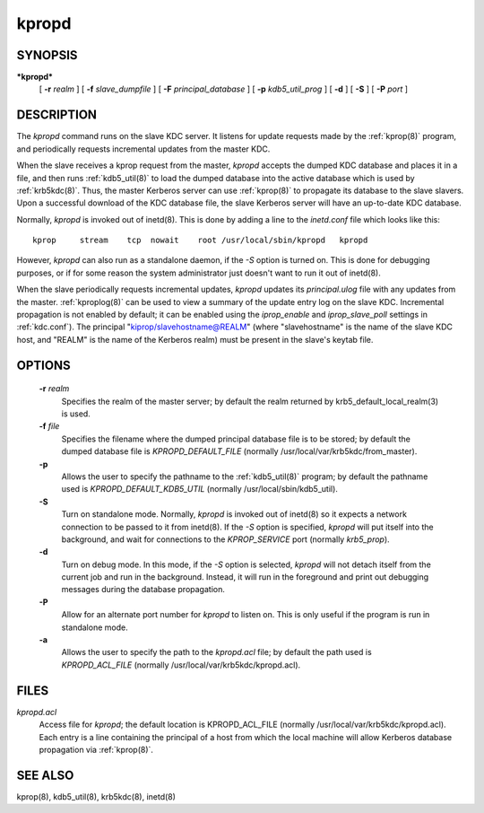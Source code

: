 .. _kpropd(8):

kpropd
===========


SYNOPSIS
----------

***kpropd***
          [ **-r** *realm* ] 
          [ **-f** *slave_dumpfile* ] 
          [ **-F** *principal_database* ] 
          [ **-p** *kdb5_util_prog* ] 
          [ **-d** ] 
          [ **-S** ] 
          [ **-P** *port* ]

DESCRIPTION
-------------

The *kpropd* command runs on the slave KDC server.  
It listens for update requests made by the :ref:`kprop(8)` program, and periodically requests incremental updates from the master KDC.

When the slave receives a kprop request from the master, *kpropd* accepts the dumped KDC database and places it in a file, 
and then runs :ref:`kdb5_util(8)` to load the dumped database into the active database which is used by :ref:`krb5kdc(8)`.  
Thus, the master Kerberos server can use :ref:`kprop(8)` to propagate its database to the slave slavers.  
Upon a successful download of the KDC database file, the slave Kerberos server will have an up-to-date KDC database.

Normally, *kpropd* is invoked out of inetd(8).  This is done by adding a line to the *inetd.conf* file which looks like this::

       kprop     stream    tcp  nowait    root /usr/local/sbin/kpropd   kpropd

However, *kpropd* can also run as a standalone daemon, if the *-S* option is turned on.  
This is done for debugging purposes, or if for some reason the system administrator just doesn't want to run it out of inetd(8).

When the slave periodically requests incremental updates, *kpropd* updates its *principal.ulog* file with any updates from the master.  
:ref:`kproplog(8)` can be used to view a summary of the update entry log on the slave KDC.  
Incremental propagation is not enabled by default; it can be enabled using the *iprop_enable* and *iprop_slave_poll* settings in :ref:`kdc.conf`).  
The principal "kiprop/slavehostname@REALM" (where "slavehostname" is the name of the slave KDC host, 
and "REALM" is the name of the Kerberos realm) must be present in the slave's keytab file.

OPTIONS
--------

       **-r** *realm*
              Specifies the realm of the master server; by default the realm returned by krb5_default_local_realm(3) is used.

       **-f** *file*
              Specifies the filename where the dumped principal database file is to be stored; by default the dumped database file is *KPROPD_DEFAULT_FILE*
              (normally /usr/local/var/krb5kdc/from_master).

       **-p**
              Allows the user to specify the pathname to the :ref:`kdb5_util(8)` program; by default the pathname used is *KPROPD_DEFAULT_KDB5_UTIL*
              (normally /usr/local/sbin/kdb5_util).

       **-S**     
              Turn on standalone mode.  Normally, *kpropd* is invoked out of inetd(8) so it expects a network connection to be passed to it from inetd(8).
              If the *-S* option is specified, *kpropd* will put itself into the background, and wait for connections to the  *KPROP_SERVICE* port  
              (normally *krb5_prop*).

       **-d**     
              Turn on debug mode.  In this mode, if the *-S* option is selected, *kpropd* will not detach itself from the current job
              and run in the background.  Instead, it will run in the foreground and print out debugging messages during the database propagation.

       **-P**     
               Allow for an alternate port number for *kpropd* to listen on. This is only useful if the program is run in standalone mode.

       **-a**     
              Allows the user to specify the path to the *kpropd.acl* file; by default the path used is *KPROPD_ACL_FILE*   
              (normally /usr/local/var/krb5kdc/kpropd.acl).

FILES
---------

*kpropd.acl*  
            Access file for *kpropd*; the default location is KPROPD_ACL_FILE (normally /usr/local/var/krb5kdc/kpropd.acl).  
            Each entry is a line containing the principal of a host from which the local machine will allow Kerberos database propagation via :ref:`kprop(8)`.

SEE ALSO
----------

kprop(8), kdb5_util(8), krb5kdc(8), inetd(8)



